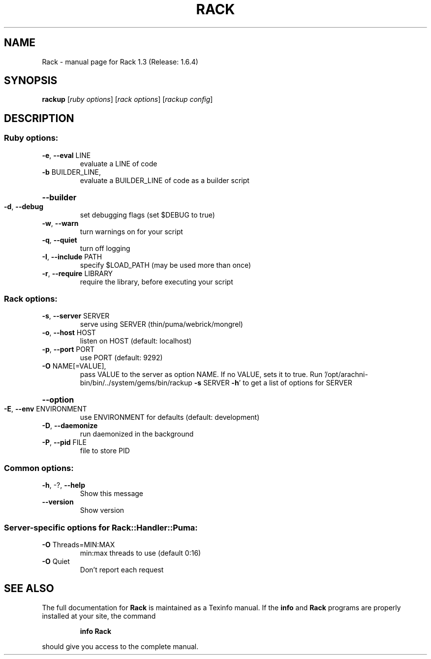 .\" DO NOT MODIFY THIS FILE!  It was generated by help2man 1.47.6.
.TH RACK "1" "May 2019" "Rack 1.3 (Release: 1.6.4)" "User Commands"
.SH NAME
Rack \- manual page for Rack 1.3 (Release: 1.6.4)
.SH SYNOPSIS
.B rackup
[\fI\,ruby options\/\fR] [\fI\,rack options\/\fR] [\fI\,rackup config\/\fR]
.SH DESCRIPTION
.SS "Ruby options:"
.TP
\fB\-e\fR, \fB\-\-eval\fR LINE
evaluate a LINE of code
.TP
\fB\-b\fR BUILDER_LINE,
evaluate a BUILDER_LINE of code as a builder script
.HP
\fB\-\-builder\fR
.TP
\fB\-d\fR, \fB\-\-debug\fR
set debugging flags (set $DEBUG to true)
.TP
\fB\-w\fR, \fB\-\-warn\fR
turn warnings on for your script
.TP
\fB\-q\fR, \fB\-\-quiet\fR
turn off logging
.TP
\fB\-I\fR, \fB\-\-include\fR PATH
specify $LOAD_PATH (may be used more than once)
.TP
\fB\-r\fR, \fB\-\-require\fR LIBRARY
require the library, before executing your script
.SS "Rack options:"
.TP
\fB\-s\fR, \fB\-\-server\fR SERVER
serve using SERVER (thin/puma/webrick/mongrel)
.TP
\fB\-o\fR, \fB\-\-host\fR HOST
listen on HOST (default: localhost)
.TP
\fB\-p\fR, \fB\-\-port\fR PORT
use PORT (default: 9292)
.TP
\fB\-O\fR NAME[=VALUE],
pass VALUE to the server as option NAME. If no VALUE, sets it to true. Run '/opt/arachni\-bin/bin/../system/gems/bin/rackup \fB\-s\fR SERVER \fB\-h\fR' to get a list of options for SERVER
.HP
\fB\-\-option\fR
.TP
\fB\-E\fR, \fB\-\-env\fR ENVIRONMENT
use ENVIRONMENT for defaults (default: development)
.TP
\fB\-D\fR, \fB\-\-daemonize\fR
run daemonized in the background
.TP
\fB\-P\fR, \fB\-\-pid\fR FILE
file to store PID
.SS "Common options:"
.TP
\fB\-h\fR, \-?, \fB\-\-help\fR
Show this message
.TP
\fB\-\-version\fR
Show version
.SS "Server-specific options for Rack::Handler::Puma:"
.TP
\fB\-O\fR Threads=MIN:MAX
min:max threads to use (default 0:16)
.TP
\fB\-O\fR Quiet
Don't report each request
.SH "SEE ALSO"
The full documentation for
.B Rack
is maintained as a Texinfo manual.  If the
.B info
and
.B Rack
programs are properly installed at your site, the command
.IP
.B info Rack
.PP
should give you access to the complete manual.
